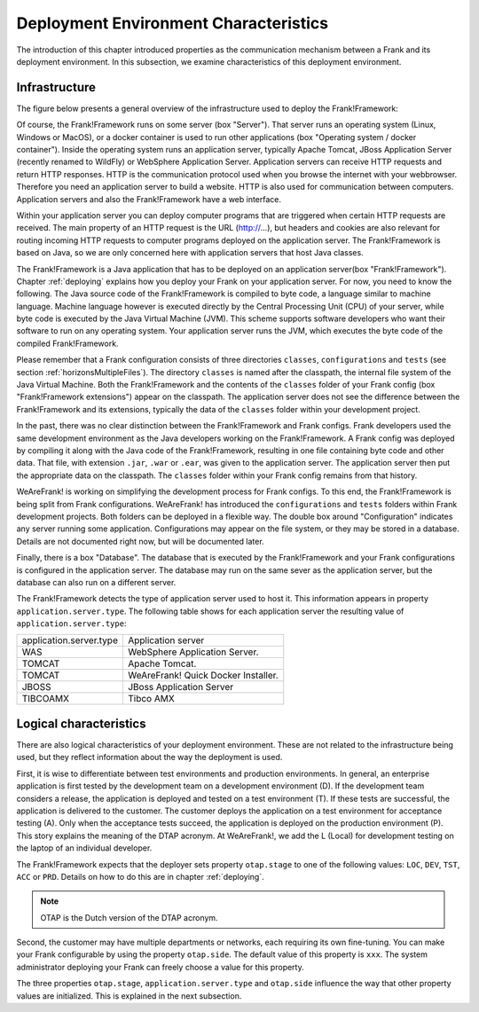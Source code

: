 .. _propertiesDeploymentEnvironment:

Deployment Environment Characteristics
======================================

The introduction of this chapter introduced properties as the communication mechanism between a Frank and its deployment environment. In this subsection, we examine characteristics of this deployment environment.

Infrastructure
--------------

The figure below presents a general overview of the infrastructure used to deploy the Frank!Framework:

.. image:: deploymentSystems.jpg

Of course, the Frank!Framework runs on some server (box "Server"). That server runs an operating system (Linux, Windows or MacOS), or a docker container is used to run other applications (box "Operating system / docker container"). Inside the operating system runs an application server, typically Apache Tomcat, JBoss Application Server (recently renamed to WildFly) or WebSphere Application Server. Application servers can receive HTTP requests and return HTTP responses. HTTP is the communication protocol used when you browse the internet with your webbrowser. Therefore you need an application server to build a website. HTTP is also used for communication between computers. Application servers and also the Frank!Framework have a web interface.

Within your application server you can deploy computer programs that are triggered when certain HTTP requests are received. The main property of an HTTP request is the URL (http://...), but headers and cookies are also relevant for routing incoming HTTP requests to computer programs deployed on the application server. The Frank!Framework is based on Java, so we are only concerned here with application servers that host Java classes.

The Frank!Framework is a Java application that has to be deployed on an application server(box "Frank!Framework"). Chapter :ref:`deploying` explains how you deploy your Frank on your application server. For now, you need to know the following. The Java source code of the Frank!Framework is compiled to byte code, a language similar to machine language. Machine language however is executed directly by the Central Processing Unit (CPU) of your server, while byte code is executed by the Java Virtual Machine (JVM). This scheme supports software developers who want their software to run on any operating system. Your application server runs the JVM, which executes the byte code of the compiled Frank!Framework. 

Please remember that a Frank configuration consists of three directories ``classes``, ``configurations`` and ``tests`` (see section :ref:`horizonsMultipleFiles`). The directory ``classes`` is named after the classpath, the internal file system of the Java Virtual Machine. Both the Frank!Framework and the contents of the ``classes`` folder of your Frank config (box "Frank!Framework extensions") appear on the classpath. The application server does not see the difference between the Frank!Framework and its extensions, typically the data of the ``classes`` folder within your development project.

In the past, there was no clear distinction between the Frank!Framework and Frank configs. Frank developers used the same development environment as the Java developers working on the Frank!Framework. A Frank config was deployed by compiling it along with the Java code of the Frank!Framework, resulting in one file containing byte code and other data. That file, with extension ``.jar``, ``.war`` or ``.ear``, was given to the application server. The application server then put the appropriate data on the classpath. The ``classes`` folder within your Frank config remains from that history.

WeAreFrank! is working on simplifying the development process for Frank configs. To this end, the Frank!Framework is being split from Frank configurations. WeAreFrank! has introduced the ``configurations`` and ``tests`` folders within Frank development projects. Both folders can be deployed in a flexible way. The double box around "Configuration" indicates any server running some application. Configurations may appear on the file system, or they may be stored in a database. Details are not documented right now, but will be documented later.

Finally, there is a box "Database". The database that is executed by the Frank!Framework and your Frank configurations is configured in the application server. The database may run on the same sever as the application server, but the database can also run on a different server.

The Frank!Framework detects the type of application server used to host it. This information appears in property ``application.server.type``. The following table shows for each application server the resulting value of ``application.server.type``:

==========================  ======================================
   application.server.type     Application server
--------------------------  --------------------------------------
   WAS                         WebSphere Application Server.
   TOMCAT                      Apache Tomcat.
   TOMCAT                      WeAreFrank! Quick Docker Installer.
   JBOSS                       JBoss Application Server
   TIBCOAMX                    Tibco AMX
==========================  ======================================

Logical characteristics
-----------------------

There are also logical characteristics of your deployment environment. These are not related to the infrastructure being used, but they reflect information about the way the deployment is used.

First, it is wise to differentiate between test environments and production environments. In general, an enterprise application is first tested by the development team on a development environment (D). If the development team considers a release, the application is deployed and tested on a test environment (T). If these tests are successful, the application is delivered to the customer. The customer deploys the application on a test environment for acceptance testing (A). Only when the acceptance tests succeed, the application is deployed on the production environment (P). This story explains the meaning of the DTAP acronym. At WeAreFrank!, we add the L (Local) for development testing on the laptop of an individual developer.

The Frank!Framework expects that the deployer sets property ``otap.stage`` to one of the following values: ``LOC``, ``DEV``, ``TST``, ``ACC`` or ``PRD``. Details on how to do this are in chapter :ref:`deploying`.

.. NOTE::

   OTAP is the Dutch version of the DTAP acronym. 


Second, the customer may have multiple departments or networks, each requiring its own fine-tuning. You can make your Frank configurable by using the property ``otap.side``. The default value of this property is ``xxx``. The system administrator deploying your Frank can freely choose a value for this property.

The three properties ``otap.stage``, ``application.server.type`` and ``otap.side`` influence the way that other property values are initialized. This is explained in the next subsection.
